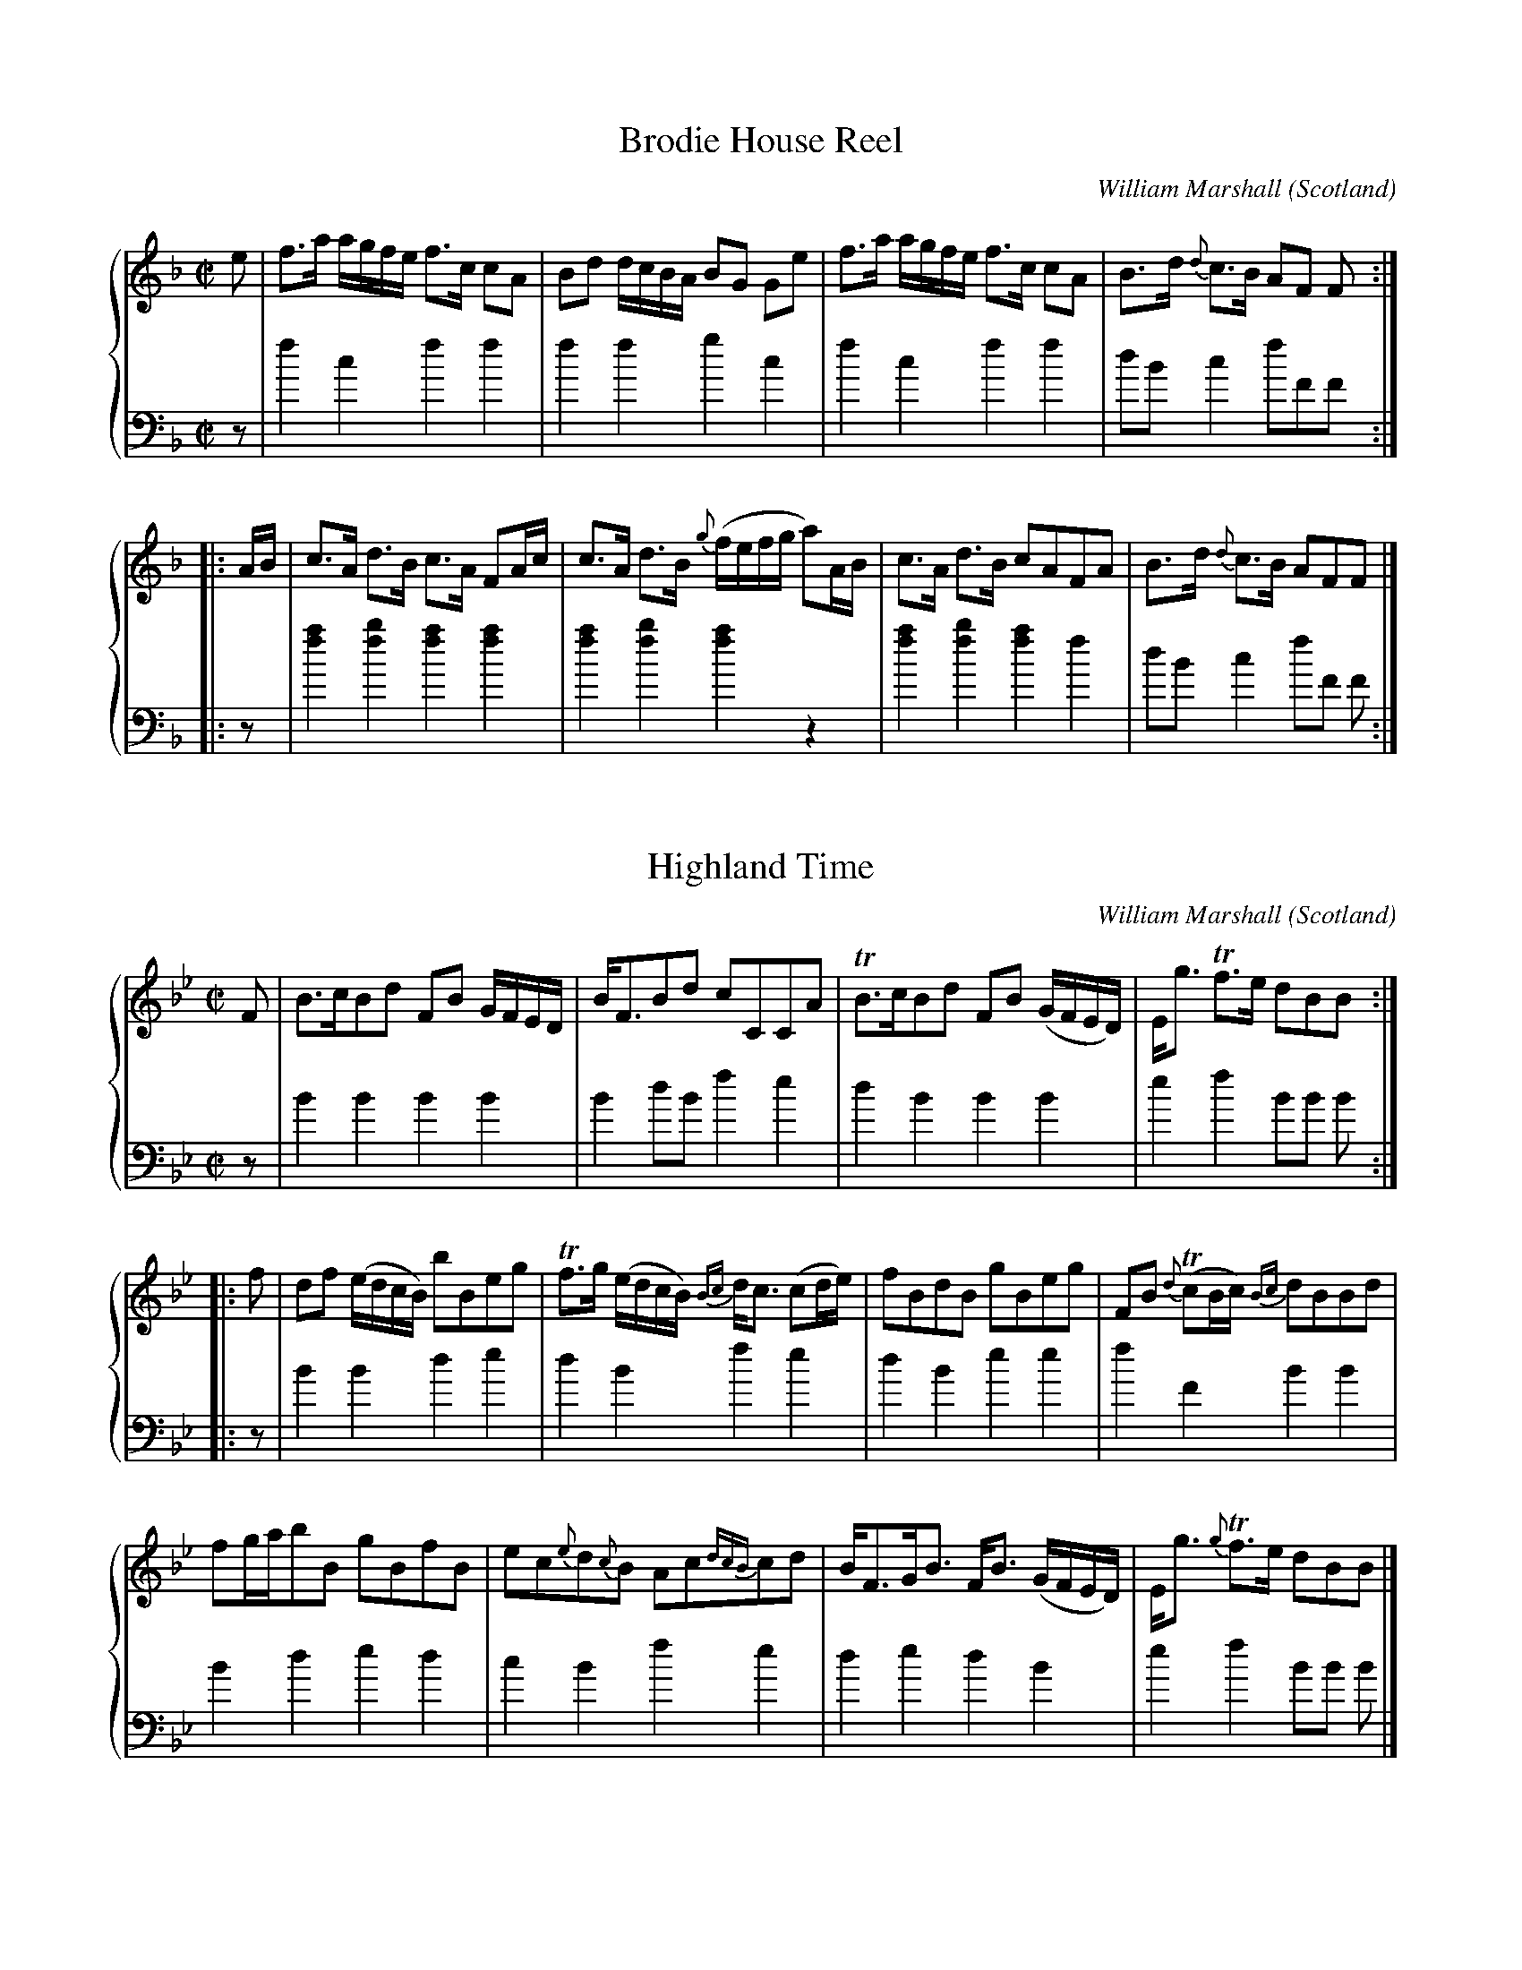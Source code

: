 %%TunebookLive:start
%%parent:37
%%pdflink:http://richardrobinson.tunebook.org.uk/static/NoMarshall.pdf
%%ishtml:1
%%TBL:{"version":1,"type":"collection","id":"98"}
%%alias:Marshall-1800
%%Title:William Marshall, Kinrara (1800)

X: 209
T:Brodie House Reel
B:William Marshall, Kinrara (1800)
C:William Marshall
L:1/8
M:C|
N:Duke of Gordon ??
O:Scotland
R:Reel
Z:Clark Bernst + Richard Robinson
%%Caption:by the D. of G.
%%Page:25 - 3
F:http://richardrobinson.tunebook.org.uk/tune/4052
%%TBL:{"version":1,"type":"tune","id":"4052"}
K:F
%%staves { 1 2 }
V:1
e | \
f>a a/g/f/e/ f>c cA | Bd d/c/B/A/ BG Ge | \
f>a a/g/f/e/ f>c cA | B>d {d}c>B AF F  ::
A/B/ | \
c>A d>B c>A FA/c/ | c>A d>B {g}(f/e/f/g/ a)A/B/ | \
c>A d>B cAFA |B>d {d}c>B AFF |]
V:2 clef=bass
L:1/4
z/ | fcff | ffgc | fcff | d/B/c f/F/F/ :: \
z/ | [fa][fb][fa][fa] | [fa][fb][fa]z | [fa][fb][fa]f | d/B/c f/F/ F/ :|

X:1
T:Highland Time
B:William Marshall, Kinrara (1800)
C:William Marshall
L:1/8
M:C|
O:Scotland
Z:Clark Bernst + Richard Robinson
%%Page:25 - 2
F:http://richardrobinson.tunebook.org.uk/tune/6573
%%TBL:{"version":1,"type":"tune","id":"6573"}
K:Bb
%%staves { 1 2 }
V:1
F | \
B>cBd FB G/F/E/D/ | B<FBd cCCA | \
!trill!B>cBd FB (G/F/E/D/) | E<g !trill!f>e dBB ::
f |\
df (e/d/c/B/) bBeg | !trill!f>g (e/d/c/B/) {Bc}d<c (cd/e/) | \
fBdB gBeg | FB {d}(!trill!cB/c/) {Bc}dBBd |
fg/a/bB gBfB | ec{e}d{c}B Ac{dcB}cd | \
B<FG<B F<B (G/F/E/D/) | E<g {g}!trill!f>e dBB |]
V:2 clef=bass
L:1/4
z/ | BBBB | Bd/B/fe | dBBB | ef B/B/ B/ :: \
z/ | BBde | dBfe | dBee | fFBB | Bded | cBfe | dedB | ef B/B/ B/ |]

X:1
T:Kinrara
B:William Marshall, Kinrara (1800)
C:William Marshall
L:1/8
M:C|
N:Almost identical to the version in vol 1, with very minor differences in phrasing.
O:Scotland
R:Slow Strathspey
Z:Clark Bernst + Richard Robinson
%%Page:25 - 1
F:http://richardrobinson.tunebook.org.uk/tune/6572
%%TBL:{"version":1,"type":"tune","id":"6572"}
K:Bb
%%staves { 1 2 }
V: 1
"^Slow" B | \
(B,>B) B>c B>G F>D | (B,<B) {cBA}Bc/d/ c2 C{E}D/C/ | \
B,<B f>d g>f !fermata! b>{abc'ba}g | (f>d) !trill! c>d B2- BB ::
{edc}d/e/ | \
[df]>[eg] [df]<d B>d F>B | {A}G>F !trill!E>D C2- Cd/e/ | \
[df]>[eg] [df]>d (fg/a/) bB | edeg !trill!g2 f{edc}d/e/ |
(f.d) .B.d (f>.d) .B.d | G<c c>B {Bc}d2 {ed}cD/C/ | \
(B,<B) f>d g>f !fermata!b>{ababc'ba}g | f<d !trill!c>d B2 - B |]
V:2 clef=bass
z | \
B2 B2 d>e dB | d2 B2 f2 e2 | d2 d2 e2 !fermata!d>e | f2 F2 BbBz ::
z | \
B2 B2 B2 d2 | e>dc>B f2 fz | B2 B2 Be dB | gfge b2Bz | \
[Bdfb]4 [Bdfb]4 | e2 e2 f2 fz |d2 d2 e2 !fermata!d>e | f2F2 BbB |]

X: 149
T:Lick the Laddle Sandie
B:William Marshall, Kinrara (1800)
C:William Marshall
L:1/8
M:C|
O:Scotland
R:Reel?
Z:Clark Bernst + Richard Robinson
%%Page:26 - 2
F:http://richardrobinson.tunebook.org.uk/tune/3992
%%TBL:{"version":1,"type":"tune","id":"3992"}
K:D
%%staves {1 2}
V:1
(e/f/^g) ae fdec | Bg-gB d2 f2 | (e/f/^g) ae fdec | eggB e2 !trill!f2 ::
eA!trill!cA eA!trill!cA | BggB e2 !trill!f2 | \
eA!trill!cA (a/^g/f/e/) !trill!cA | Aa-ac d2 !trill!f2 ::
eaca Aaca | Bg-gB d2 !trill!f2 | eaca Aaca | Aa-ac e2 !trill!f2 ::
eA (d/c/B/A/) eA (d/c/B/A/) | Bg-gB d2 !trill!f2 | \
eA (d/c/B/A/) (a/^g/f/e/) !trill!cA | Aa-ac e2 !trill!f2 :|
V:2 clef=bass
L:1/4
AAAA | =GGGz | AAAA | AAAA :: \
AAcA | =GGGz | AAAA | AAAA :: \
AAAA | =GGGz | AAAA | AAAA :: \
AAAA | =GGGz | AAAA | AAAA ::

X: 15
T:Miss Gunnings Reel
B:William Marshall, Kinrara (1800)
C:William Marshall
L:1/8
M:C|
O:Scotland
R:Reel
Z:Clark Bernst + Richard Robinson
%%Page:26 - 1
F:http://richardrobinson.tunebook.org.uk/tune/3858
%%TBL:{"version":1,"type":"tune","id":"3858"}
K:A
%%staves { 1 2}
V:1
e | \
{d}c2 BA (G/A/B) (ED) | CEAc BEEe | {d}c2 (BA) (G/A/B E)d | (c/d/e) Bd cAA ::
g | \
(aAa)A aA d/c/B/A/ | GB !trill!B2 GB !trill!B2 | (aAa)A aA d/c/B/A/ | (c/d/e) Bd cA A2 |
(aAa)A aA (d/c/B/A/) | (GB B2) GB B2 | (ecB)A a(cBA) | (c/d/e) Bd cA A2 ::
cefe cefe | fedc BE E2 | cefe cefe | fefg aA A2 |]
V:2 clef=bass
L:1/4
z/ | AAeE | AceE | AAee | AeAA/ :: \
z/ | AAcA | BBee | AAcB | eEAA/z/ | \
AAcA | BBee | AAcc | eEAA :: \
AAAA | AAeg | aaaa | d>eAA |]

X: 137
T:Whigs of Fife
B:William Marshall, Kinrara (1800)
C:William Marshall
L:1/8
M:C|
O:Scotland
R:Reel
Z:Clark Bernst + Richard Robinson
%%Page:26 - 3
F:http://richardrobinson.tunebook.org.uk/tune/3980
%%TBL:{"version":1,"type":"tune","id":"3980"}
K:C
%%staves {1 2}
V:1
f | \
cF F/F/F (AGG>A) | cF F/F/F f>gag | fF F/F/F AG-GA | FDE^C D3 ::
(e | \
f)ccf gdde | (fcc)d (f/e/f/g/) ag | fccf gdde | f/g/a g3/2e/ d2- d::
f | \
cf a/a/a gc_bc | fcaf c/d/c/_B/ Af | cf a/a/a gcea | {g}f/e/d {f}e/d/^c d2 d ::
e | \
fcAf gd g/a/_b | af ca {g}f/e/f/g/ a/b/a/g/ | \
fcAf {a}g/f/g/a/ g/a/_b | {b}a/g/f g/f/e d2- d |]
V:2 clef=bass
L:1/4
z/ | fac'_b | afac' | fAc^c | dAd3/ :: \
z/ | AABB | Afcc | AABB | AAd3/ :: \
z/ | ffec | AFcc | ffc^c | dAdd/ :: \
z/ | ffBc | ffff | ffe^c | dAdd/ :|


%%TunebookLive:end
